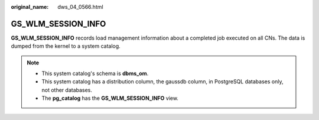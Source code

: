:original_name: dws_04_0566.html

.. _dws_04_0566:

GS_WLM_SESSION_INFO
===================

**GS_WLM_SESSION_INFO** records load management information about a completed job executed on all CNs. The data is dumped from the kernel to a system catalog.

.. note::

   -  This system catalog's schema is **dbms_om**.
   -  This system catalog has a distribution column, the gaussdb column, in PostgreSQL databases only, not other databases.
   -  The **pg_catalog** has the **GS_WLM_SESSION_INFO** view.
